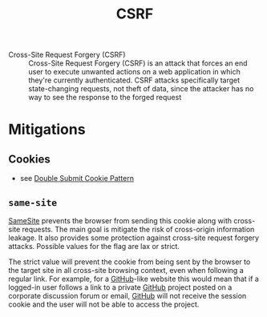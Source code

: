 :PROPERTIES:
:ID:       e738b050-e882-458e-ba3c-a6580e903887
:END:
#+created: 20191202090100709
#+modified: 20210526075746111
#+origin: https://www.owasp.org/index.php/Cross-Site_Request_Forgery_(CSRF) https://www.owasp.org/index.php/SameSite
#+revision: 0
#+tags: AppSec
#+title: CSRF
#+tmap.id: 8bf7f15d-3c20-48a0-b9b0-20e54a8bc1bf
#+type: text/vnd.tiddlywiki

- Cross-Site Request Forgery (CSRF) :: Cross-Site Request Forgery (CSRF) is an attack that forces an end user to execute unwanted actions on a web application in which they're currently authenticated. CSRF attacks specifically target state-changing requests, not theft of data, since the attacker has no way to see the response to the forged request

* Mitigations
** Cookies
- see [[#Double%20Submit%20Cookie%20Pattern][Double Submit Cookie Pattern]]
** =same-site=
:PROPERTIES:
:CUSTOM_ID: same-site
:END:
[[#SameSite][SameSite]] prevents the browser from sending this cookie along with cross-site requests. The main goal is mitigate the risk of cross-origin information leakage. It also provides some protection against cross-site request forgery attacks. Possible values for the flag are lax or strict.

The strict value will prevent the cookie from being sent by the browser to the target site in all cross-site browsing context, even when following a regular link. For example, for a [[#GitHub][GitHub]]-like website this would mean that if a logged-in user follows a link to a private [[#GitHub][GitHub]] project posted on a corporate discussion forum or email, [[#GitHub][GitHub]] will not receive the session cookie and the user will not be able to access the project.
